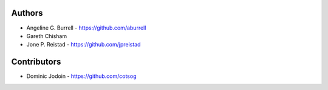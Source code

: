 Authors
-------

* Angeline G. Burrell - https://github.com/aburrell
* Gareth Chisham
* Jone P. Reistad - https://github.com/jpreistad
  
Contributors
------------

* Dominic Jodoin - https://github.com/cotsog
